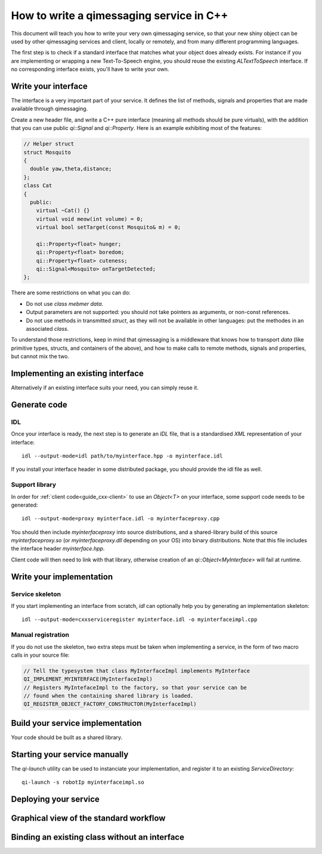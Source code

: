 .. _guide-cxx-service:

.. cpp:namespace:: qi

.. cpp:auto_template:: True

.. default-role:: cpp:guess


How to write a qimessaging service in C++
=========================================

This document will teach you how to write your very own qimessaging service,
so that your new shiny object can be used by other qimessaging services and
client, locally or remotely, and from many different programming languages.

The first step is to check if a standard interface that matches what your
object does already exists. For instance if you are implementing or wrapping
a new Text-To-Speech engine, you should reuse the existing *ALTextToSpeech*
interface. If no corresponding interface exists, you'll have to write your own.

Write your interface
--------------------

The interface is a very important part of your service. It defines the list of
methods, signals and properties that are made available through qimessaging.

Create a new header file, and write a C++ pure interface (meaning all methods
should be pure virtuals), with the addition that you can use public `qi::Signal`
and `qi::Property`. Here is an example exhibiting most of the features:

.. code-block:: cpp

  // Helper struct
  struct Mosquito
  {
    double yaw,theta,distance;
  };
  class Cat
  {
    public:
      virtual ~Cat() {}
      virtual void meow(int volume) = 0;
      virtual bool setTarget(const Mosquito& m) = 0;

      qi::Property<float> hunger;
      qi::Property<float> boredom;
      qi::Property<float> cuteness;
      qi::Signal<Mosquito> onTargetDetected;
  };


There are some restrictions on what you can do:

- Do not use *class mebmer data*.
- Output parameters are not supported: you should not take pointers as arguments,
  or non-const references.
- Do not use methods in transmitted *struct*, as they will not be available in
  other languages: put the methodes in an associated *class*.

To understand those restrictions, keep in mind that qimessaging is a middleware
that knows how to transport *data* (like primitive types, structs, and containers
of the above), and how to make calls to remote methods, signals and properties,
but cannot mix the two.

Implementing an existing interface
----------------------------------

Alternatively if an existing interface suits your need, you can simply reuse it.


Generate code
-------------

IDL
~~~

Once your interface is ready, the next step is to generate an *IDL* file, that is
a standardised *XML* representation of your interface::

  idl --output-mode=idl path/to/myinterface.hpp -o myinterface.idl

If you install your interface header in some distributed package, you should
provide the idl file as well.

Support library
~~~~~~~~~~~~~~~

In order for :ref:`client code<guide_cxx-client>` to use an `Object<T>` on
your interface, some support code needs to be generated::

  idl --output-mode=proxy myinterface.idl -o myinterfaceproxy.cpp

You should then include *myinterfaceproxy* into source distributions, and
a shared-library build of this source *myinterfaceproxy.so* (or *myinterfaceproxy.dll*
depending on your OS) into binary distributions.
Note that this file includes the interface header *myinterface.hpp*.

Client code will then need to link with that library, otherwise creation of an
*qi::Object<MyInterface>* will fail at runtime.


Write your implementation
-------------------------

Service skeleton
~~~~~~~~~~~~~~~~

If you start implementing an interface from scratch, *idl* can optionally help you by
generating an implementation skeleton::

  idl --output-mode=cxxserviceregister myinterface.idl -o myinterfaceimpl.cpp

Manual registration
~~~~~~~~~~~~~~~~~~~

If you do not use the skeleton, two extra steps must be taken when implementing
a service, in the form of two macro calls in your source file:

.. code-block:: cpp

  // Tell the typesystem that class MyInterfaceImpl implements MyInterface
  QI_IMPLEMENT_MYINTERFACE(MyInterfaceImpl)
  // Registers MyIntefaceImpl to the factory, so that your service can be
  // found when the containing shared library is loaded.
  QI_REGISTER_OBJECT_FACTORY_CONSTRUCTOR(MyInterfaceImpl)

Build your service implementation
---------------------------------

Your code should be built as a shared library.

Starting your service manually
------------------------------

The *qi-launch* utility can be used to instanciate your implementation, and
register it to an existing *ServiceDirectory*::

  qi-launch -s robotIp myinterfaceimpl.so

Deploying your service
----------------------



Graphical view of the standard workflow
---------------------------------------

.. graphviz::

  digraph workflow {
    Interface      [label="Interface\nfoo.hpp"];
    IDL            [label="IDL\nfoo.idl"];
    Support        [label="Client support\nfoo.cpp"];
    ImplSkel       [label="Implementantion Skeleton\nfooimpl.cpp"];
    ImplFull       [label="Implementation\nfooimpl.cpp"];
    ImplSo         [label="Service module\nfooimpl.so" color="blue"];
    SupportSo      [label="Support library\nfoo.so" color="blue"];

    Interface -> IDL      [label = "-m IDL" ];
    IDL -> Support        [label = "-m proxy"];
    IDL -> ImplSkel       [label = "-m cxxserviceregister"];
    ImplSkel -> ImplFull  [color=red];
    ImplFull -> ImplSo    [color=blue];
    Support -> SupportSo  [color=blue];

    node [color="white" fontcolor="white" label=""]; la lb lc ld le lf;
    la -> lb [label = "generation using idl"];
    lc -> ld [color=red label="User-written"];
    le->lf [color=blue label="Compilation"];
    }


Binding an existing class without an interface
----------------------------------------------


